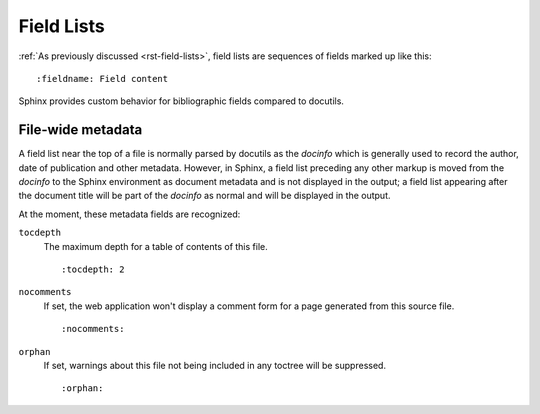 .. highlightlang:: rst

===========
Field Lists
===========

:ref:`As previously discussed <rst-field-lists>`, field lists are sequences of
fields marked up like this::

    :fieldname: Field content

Sphinx provides custom behavior for bibliographic fields compared to docutils.

.. _metadata:

File-wide metadata
------------------

A field list near the top of a file is normally parsed by docutils as the
*docinfo* which is generally used to record the author, date of publication and
other metadata.  However, in Sphinx, a field list preceding any other markup is
moved from the *docinfo* to the Sphinx environment as document metadata and is
not displayed in the output; a field list appearing after the document title
will be part of the *docinfo* as normal and will be displayed in the output.

At the moment, these metadata fields are recognized:

``tocdepth``
   The maximum depth for a table of contents of this file. ::

       :tocdepth: 2

   .. versionadded:: 0.4

``nocomments``
   If set, the web application won't display a comment form for a page
   generated from this source file. ::

       :nocomments:

``orphan``
   If set, warnings about this file not being included in any toctree will be
   suppressed. ::

       :orphan:

   .. versionadded:: 1.0
